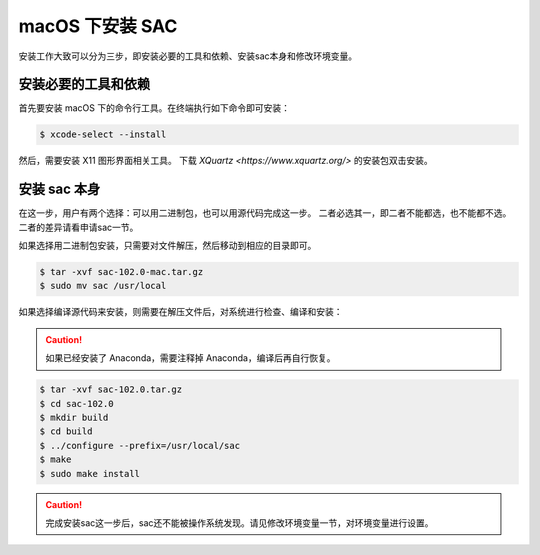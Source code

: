 macOS 下安装 SAC
================

安装工作大致可以分为三步，即安装必要的工具和依赖、安装sac本身和修改环境变量。

安装必要的工具和依赖
-----------------

首先要安装 macOS 下的命令行工具。在终端执行如下命令即可安装：

.. code-block:: console

    $ xcode-select --install

然后，需要安装 X11 图形界面相关工具。
下载 `XQuartz <https://www.xquartz.org/>` 的安装包双击安装。

安装 sac 本身
------------

在这一步，用户有两个选择：可以用二进制包，也可以用源代码完成这一步。
二者必选其一，即二者不能都选，也不能都不选。二者的差异请看申请sac一节。

如果选择用二进制包安装，只需要对文件解压，然后移动到相应的目录即可。

.. code-block:: console

    $ tar -xvf sac-102.0-mac.tar.gz
    $ sudo mv sac /usr/local

如果选择编译源代码来安装，则需要在解压文件后，对系统进行检查、编译和安装：

.. caution::

   如果已经安装了 Anaconda，需要注释掉 Anaconda，编译后再自行恢复。

.. code-block:: console

    $ tar -xvf sac-102.0.tar.gz
    $ cd sac-102.0
    $ mkdir build
    $ cd build
    $ ../configure --prefix=/usr/local/sac
    $ make
    $ sudo make install

.. caution::

   完成安装sac这一步后，sac还不能被操作系统发现。请见修改环境变量一节，对环境变量进行设置。
